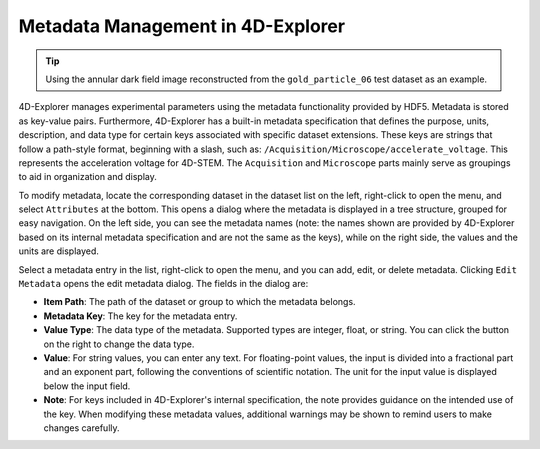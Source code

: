 Metadata Management in 4D-Explorer
==================================

.. tip::
   Using the annular dark field image reconstructed from the ``gold_particle_06`` test dataset as an example.


4D-Explorer manages experimental parameters using the metadata functionality provided by HDF5. Metadata is stored as key-value pairs. Furthermore, 4D-Explorer has a built-in metadata specification that defines the purpose, units, description, and data type for certain keys associated with specific dataset extensions. These keys are strings that follow a path-style format, beginning with a slash, such as: ``/Acquisition/Microscope/accelerate_voltage``. This represents the acceleration voltage for 4D-STEM. The ``Acquisition`` and ``Microscope`` parts mainly serve as groupings to aid in organization and display.

To modify metadata, locate the corresponding dataset in the dataset list on the left, right-click to open the menu, and select ``Attributes`` at the bottom. This opens a dialog where the metadata is displayed in a tree structure, grouped for easy navigation. On the left side, you can see the metadata names (note: the names shown are provided by 4D-Explorer based on its internal metadata specification and are not the same as the keys), while on the right side, the values and the units are displayed.

.. image:: /fig/ViewMetadata.png
   :alt: View Metadata

Select a metadata entry in the list, right-click to open the menu, and you can add, edit, or delete metadata. Clicking ``Edit Metadata`` opens the edit metadata dialog. The fields in the dialog are:

- **Item Path**: The path of the dataset or group to which the metadata belongs.
- **Metadata Key**: The key for the metadata entry.
- **Value Type**: The data type of the metadata. Supported types are integer, float, or string. You can click the button on the right to change the data type.
- **Value**: For string values, you can enter any text. For floating-point values, the input is divided into a fractional part and an exponent part, following the conventions of scientific notation. The unit for the input value is displayed below the input field.
- **Note**: For keys included in 4D-Explorer's internal specification, the note provides guidance on the intended use of the key. When modifying these metadata values, additional warnings may be shown to remind users to make changes carefully.

.. image:: /fig/EditMetadata.png
   :alt: Edit Metadata
